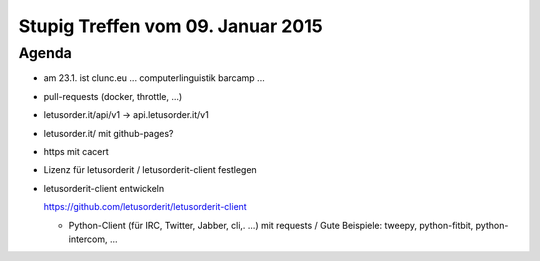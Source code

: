 Stupig Treffen vom 09. Januar 2015
==================================

Agenda
------

* am 23.1. ist clunc.eu ... computerlinguistik barcamp ...
* pull-requests (docker, throttle, ...)
* letusorder.it/api/v1 -> api.letusorder.it/v1
* letusorder.it/ mit github-pages?
* https mit cacert
* Lizenz für letusorderit / letusorderit-client festlegen
* letusorderit-client entwickeln

  https://github.com/letusorderit/letusorderit-client

  - Python-Client (für IRC, Twitter, Jabber, cli,. ...) mit requests /
    Gute Beispiele: tweepy, python-fitbit, python-intercom, ...
